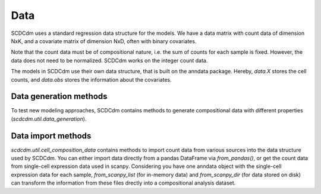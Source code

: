 Data
====

SCDCdm uses a standard regression data structure for the models.
We have a data matrix with count data of dimension NxK, and a covariate matrix of dimension NxD, often with binary covariates.

Note that the count data must be of compositional nature, i.e. the sum of counts for each sample is fixed.
However, the data does not need to be normalized. SCDCdm works on the integer count data.

The models in SCDCdm use their own data structure, that is built on the anndata package.
Hereby, `data.X` stores the cell counts, and `data.obs` stores the information about the covariates.

Data generation methods
~~~~~~~~~~~~~~~~~~~~~~~

To test new modeling approaches, SCDCdm contains methods to generate compositional data with different properties (`scdcdm.util.data_generation`).


Data import methods
~~~~~~~~~~~~~~~~~~~

`scdcdm.util.cell_composition_data` contains methods to import count data from various sources into the data structure used by SCDCdm.
You can either import data directly from a pandas DataFrame via `from_pandas()`, or get the count data from single-cell expression data used in scanpy.
Considering you have one anndata object with the single-cell expression data for each sample, `from_scanpy_list` (for in-memory data) and `from_scanpy_dir` (for data stored on disk) can transform the information from these files drectly into a compositional analysis dataset.



